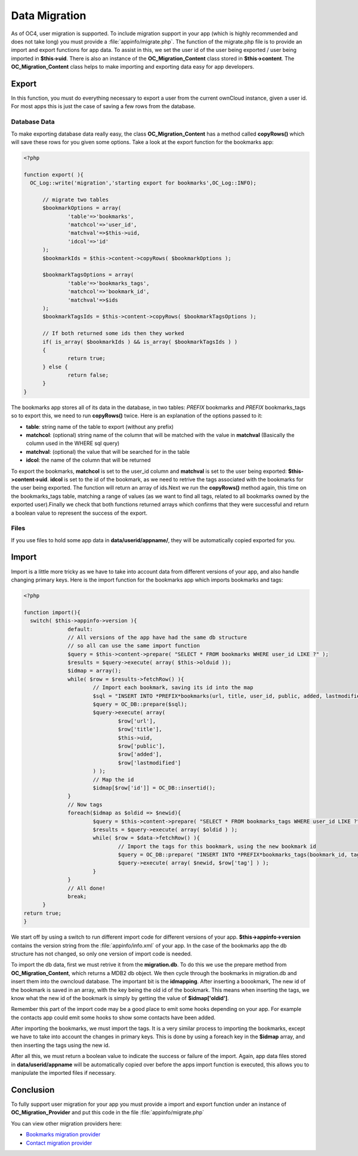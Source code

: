 Data Migration
==============
As of OC4, user migration is supported. To include migration support in your app (which is highly recommended and does not take long) you must provide a :file:`appinfo/migrate.php`. The function of the migrate.php file is to provide an import and export functions for app data. To assist in this, we set the user id of the user being exported / user being imported in **$this->uid**. There is also an instance of the **OC_Migration_Content** class stored in **$this->content**. The **OC_Migration_Content** class helps to make importing and exporting data easy for app developers.

Export
------
In this function, you must do everything necessary to export a user from the current ownCloud instance, given a user id. For most apps this is just the case of saving a few rows from the database.

Database Data
~~~~~~~~~~~~~

To make exporting database data really easy, the class **OC_Migration_Content** has a method called **copyRows()** which will save these rows for you given some options. Take a look at the export function for the bookmarks app:

.. code-block:: php

  <?php

  function export( ){
    OC_Log::write('migration','starting export for bookmarks',OC_Log::INFO);

	// migrate two tables
	$bookmarkOptions = array(
		'table'=>'bookmarks',
		'matchcol'=>'user_id',
		'matchval'=>$this->uid,
		'idcol'=>'id'
	);
	$bookmarkIds = $this->content->copyRows( $bookmarkOptions );

	$bookmarkTagsOptions = array(
		'table'=>'bookmarks_tags',
		'matchcol'=>'bookmark_id',
		'matchval'=>$ids
	);
	$bookmarkTagsIds = $this->content->copyRows( $bookmarkTagsOptions );

	// If both returned some ids then they worked
	if( is_array( $bookmarkIds ) && is_array( $bookmarkTagsIds ) )
	{
		return true;
	} else {
		return false;
	}
  }

The bookmarks app stores all of its data in the database, in two tables: *PREFIX* bookmarks and *PREFIX* bookmarks_tags so to export this, we need to run **copyRows()** twice. Here is an explanation of the options passed to it:

* **table**: string name of the table to export (without any prefix)
* **matchcol**: (optional) string name of the column that will be matched with the value in **matchval** (Basically the column used in the WHERE sql query)
* **matchval**: (optional) the value that will be searched for in the table
* **idcol**: the name of the column that will be returned

To export the bookmarks, **matchcol** is set to the user_id column and **matchval** is set to the user being exported: **$this->content->uid**. **idcol** is set to the id of the bookmark, as we need to retrive the tags associated with the bookmarks for the user being exported. The function will return an array of ids.Next we run the **copyRows()** method again, this time on the bookmarks_tags table, matching a range of values (as we want to find all tags, related to all bookmarks owned by the exported user).Finally we check that both functions returned arrays which confirms that they were successful and return a boolean value to represent the success of the export.

Files
~~~~~

If you use files to hold some app data in **data/userid/appname/**, they will be automatically copied exported for you.

Import
------

Import is a little more tricky as we have to take into account data from different versions of your app, and also handle changing primary keys. Here is the import function for the bookmarks app which imports bookmarks and tags:

.. code-block:: php
  
  <?php

  function import(){
    switch( $this->appinfo->version ){
		default:
		// All versions of the app have had the same db structure
		// so all can use the same import function
		$query = $this->content->prepare( "SELECT * FROM bookmarks WHERE user_id LIKE ?" );
		$results = $query->execute( array( $this->olduid ));
		$idmap = array();
		while( $row = $results->fetchRow() ){
			// Import each bookmark, saving its id into the map
			$sql = "INSERT INTO *PREFIX*bookmarks(url, title, user_id, public, added, lastmodified) VALUES (?, ?, ?, ?, ?, ?)";
			$query = OC_DB::prepare($sql);
			$query->execute( array( 
				$row['url'], 
				$row['title'], 
				$this->uid, 
				$row['public'], 
				$row['added'], 
				$row['lastmodified'] 
			) );
			// Map the id
			$idmap[$row['id']] = OC_DB::insertid();
		}
		// Now tags
		foreach($idmap as $oldid => $newid){
			$query = $this->content->prepare( "SELECT * FROM bookmarks_tags WHERE user_id LIKE ?" );
			$results = $query->execute( array( $oldid ) );
			while( $row = $data->fetchRow() ){
				// Import the tags for this bookmark, using the new bookmark id
				$query = OC_DB::prepare( "INSERT INTO *PREFIX*bookmarks_tags(bookmark_id, tag) VALUES (?, ?)" );
				$query->execute( array( $newid, $row['tag'] ) );
			}
		}
		// All done!
		break;
	}
  return true;
  }

We start off by using a switch to run different import code for different versions of your app. **$this->appinfo->version** contains the version string from the :file:`appinfo/info.xml` of your app. In the case of the bookmarks app the db structure has not changed, so only one version of import code is needed.

To import the db data, first we must retrive it from the **migration.db**. To do this we use the prepare method from **OC_Migration_Content**, which returns a MDB2 db object. We then cycle through the bookmarks in migration.db and insert them into the owncloud database. The important bit is the **idmapping**. After inserting a boookmark, The new id of the bookmark is saved in an array, with the key being the old id of the bookmark. This means when inserting the tags, we know what the new id of the bookmark is simply by getting the value of **$idmap['oldid']**. 

Remember this part of the import code may be a good place to emit some hooks depending on your app. For example the contacts app could emit some hooks to show some contacts have been added.

After importing the bookmarks, we must import the tags. It is a very similar process to importing the bookmarks, except we have to take into account the changes in primary keys. This is done by using a foreach key in the **$idmap** array, and then inserting the tags using the new id.

After all this, we must return a boolean value to indicate the success or failure of the import. Again, app data files stored in **data/userid/appname** will be automatically copied over before the apps import function is executed, this allows you to manipulate the imported files if necessary.

Conclusion
----------

To fully support user migration for your app you must provide a import and export function under an instance of **OC_Migration_Provider** and put this code in the file :file:`appinfo/migrate.php`

You can view other migration providers here:

* `Bookmarks migration provider`_
* `Contact migration provider`_

.. _Bookmarks migration provider: http://gitorious.org/owncloud/owncloud/blobs/migration/apps/bookmarks/appinfo/migrate.php
.. _Contact migration provider: http://gitorious.org/owncloud/owncloud/blobs/migration/apps/contacts/appinfo/migrate.php
